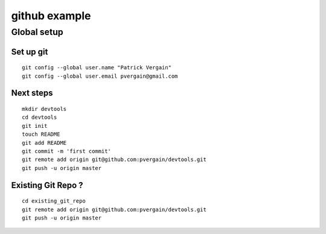 ﻿

.. index::
   pair: github; example


.. _github_example:

================
github example
================


.. seealso:: https://github.com/pvergain/devtools


Global setup
============

Set up git
----------


::

    git config --global user.name "Patrick Vergain"
    git config --global user.email pvergain@gmail.com


Next steps
----------

::


    mkdir devtools
    cd devtools
    git init
    touch README
    git add README
    git commit -m 'first commit'
    git remote add origin git@github.com:pvergain/devtools.git
    git push -u origin master


Existing Git Repo ?
-------------------

::

    cd existing_git_repo
    git remote add origin git@github.com:pvergain/devtools.git
    git push -u origin master




